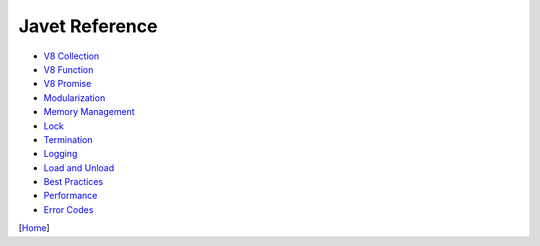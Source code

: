 ===============
Javet Reference
===============

* `V8 Collection <v8_collection.rst>`_
* `V8 Function <v8_function.rst>`_
* `V8 Promise <v8_promise.rst>`_
* `Modularization <modularization.rst>`_
* `Memory Management <memory_management.rst>`_
* `Lock <lock.rst>`_
* `Termination <termination.rst>`_
* `Logging <logging.rst>`_
* `Load and Unload <load_and_unload.rst>`_
* `Best Practices <best_practices.rst>`_
* `Performance <performance.rst>`_
* `Error Codes <error_codes.rst>`_

[`Home <../../README.rst>`_]
